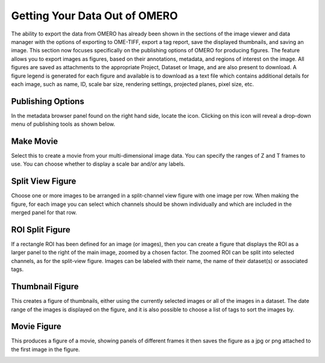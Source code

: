 Getting Your Data Out of OMERO 
==============================

.. topic:: Overview

The ability to export the data from OMERO has already been shown in the sections of the image viewer and data manager with the options of exporting to OME-TIFF, export a tag report, save the displayed thumbnails, and saving an image. This section now focuses specifically on the publishing options of OMERO for producing figures. The feature allows you to export images as figures, based on their annotations, metadata, and regions of interest on the image. All figures are saved as attachments to the appropriate Project, Dataset or Image, and are also present to download. A figure legend is generated for each figure and available is to download as a text file which contains additional details for each image, such as name, ID, scale bar size, rendering settings, projected planes, pixel size, etc. 

..
   [Comment - YOU TEND TO ALTERNATE SOME SUB-HEADINGS WITH CAPITALS FOR ALL FIRST LETTERS AND OTHERS ALL LOWER CASE. 
   MAKE SURE YOU KEEP THIS CONSISTENT].



Publishing Options
^^^^^^^^^^^^^^^^^^
In the metadata browser panel found on the right hand side, locate the icon. Clicking on this icon will reveal a drop-down menu of publishing tools as shown below.

.. image:: graphx/gettingyourdataout_publish.png
    :width: 700px
    :align: center
    :height: 700px


Make Movie
^^^^^^^^^^
Select this to create a movie from your multi-dimensional image data. You can specify the ranges of Z and T frames to use. You can choose whether to display a scale bar and/or any labels.


Split View Figure
^^^^^^^^^^^^^^^^^
Choose one or more images to be arranged in a split-channel view figure with one image per row. When making the figure, for each image you can select which channels should be shown individually and which are included in the merged panel for that row.

..
  COMMENT: BE CAREFUL OF INTERCHANGEABLY USING FIGURE & IMAGE - I'VE ALSO ADDED PANEL HERE TO TRY AND HELP - IT CAN   
  EASILY.BECOME VERY CONFUSING] [I need to ensure that when I say figure I mean a figure created by OMERO of the 
  chosen images. So a figure is not equal to an image in this instance.


ROI Split Figure
^^^^^^^^^^^^^^^^^
If a rectangle ROI has been defined for an image (or images), then you can create a figure that displays the ROI as a larger panel to the right of the main image, zoomed by a chosen factor. The zoomed ROI can be split into selected channels, as for the split-view figure. Images can be labeled with their name, the name of their dataset(s) or associated tags.


Thumbnail Figure
^^^^^^^^^^^^^^^^
This creates a figure of thumbnails, either using the currently selected images or all of the images in a dataset. The date range of the images is displayed on the figure, and it is also possible to choose a list of tags to sort the images by.

Movie Figure
^^^^^^^^^^^^
This produces a figure of a movie, showing panels of different frames it then saves the figure as a jpg or png attached to the first image in the figure.

.. COMMENT:this image figure results will be annotated with the information from above.

.. image:: graphx/gettingyourdataout_figureresults.png
    :width: 700px
    :align: center
    :height: 700px

